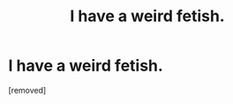 #+TITLE: I have a weird fetish.

* I have a weird fetish.
:PROPERTIES:
:Score: 0
:DateUnix: 1421215909.0
:DateShort: 2015-Jan-14
:END:
[removed]

